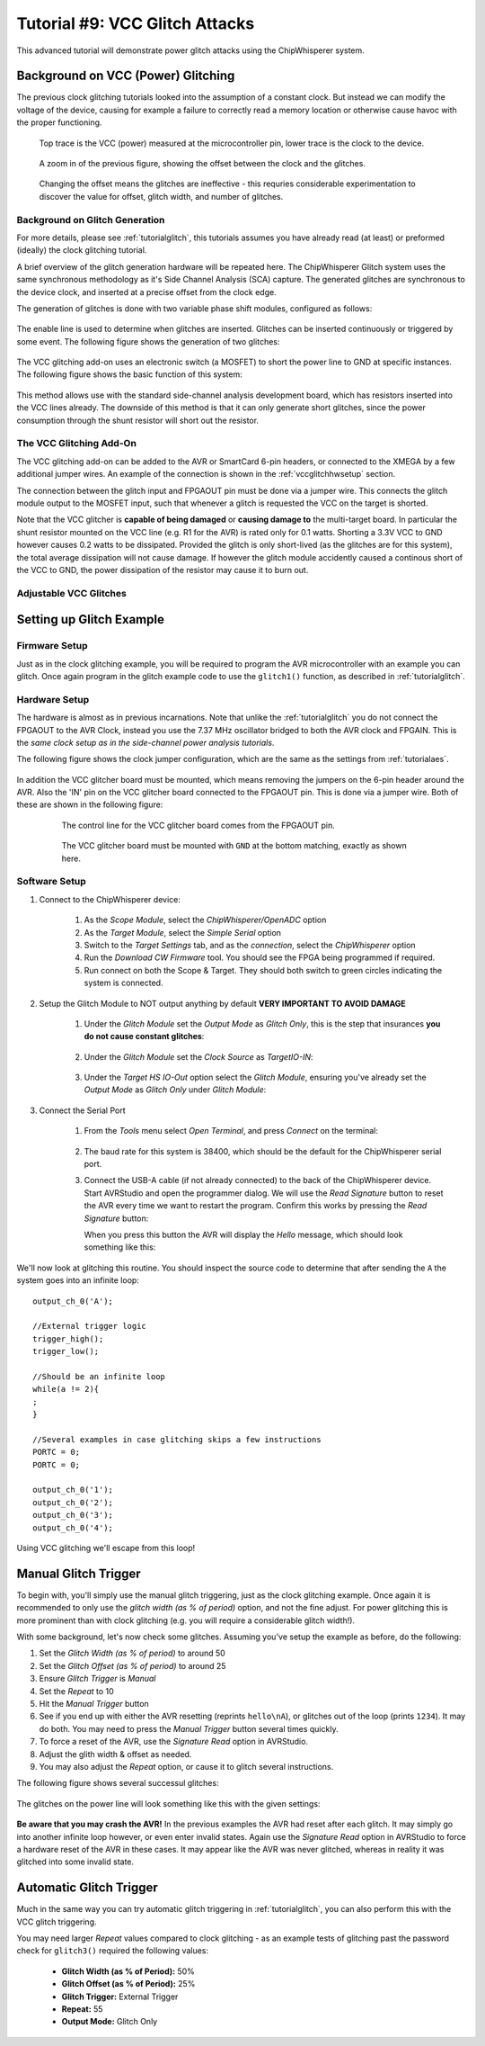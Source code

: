 .. _tutorialglitchvcc:

Tutorial #9: VCC Glitch Attacks
=====================================

This advanced tutorial will demonstrate power glitch attacks using the ChipWhisperer system. 

Background on VCC (Power) Glitching
-----------------------------------------

The previous clock glitching tutorials looked into the assumption of a constant clock. But instead we can modify
the voltage of the device, causing for example a failure to correctly read a memory location or otherwise cause
havoc with the proper functioning.

.. figure:: /images/tutorials/advanced/vccglitching/vccglitch_working.png

    Top trace is the VCC (power) measured at the microcontroller pin, lower trace is the
    clock to the device.

.. figure:: /images/tutorials/advanced/vccglitching/vccglitch_working_zoom.png

    A zoom in of the previous figure, showing the offset between the clock and the glitches.
    
.. figure:: /images/tutorials/advanced/vccglitching/vccglitch_notworking_zoom.png

    Changing the offset means the glitches are ineffective - this requries considerable experimentation
    to discover the value for offset, glitch width, and number of glitches.

Background on Glitch Generation
^^^^^^^^^^^^^^^^^^^^^^^^^^^^^^^^^

For more details, please see :ref:`tutorialglitch`, this tutorials assumes you have already read (at least) or
preformed (ideally) the clock glitching tutorial.

A brief overview of the glitch generation hardware will be repeated here. The ChipWhisperer Glitch system uses the same
synchronous methodology as it's Side Channel Analysis (SCA) capture. The generated glitches are synchronous to the device
clock, and inserted at a precise offset from the clock edge.

The generation of glitches is done with two variable phase shift modules, configured as follows:

.. figure:: /images/tutorials/advanced/glitching/glitchgen-phaseshift.png

The enable line is used to determine when glitches are inserted. Glitches can be inserted continuously or triggered by 
some event. The following figure shows the generation of two glitches:

.. figure:: /images/tutorials/advanced/vccglitching/glitchgen-mux-glitchonly.png

The VCC glitching add-on uses an electronic switch (a MOSFET) to short the power line to GND at specific instances. The
following figure shows the basic function of this system:

.. figure:: /images/tutorials/advanced/vccglitching/glitch-vccglitcher.png

This method allows use with the standard side-channel analysis development board, which has resistors inserted into the
VCC lines already. The downside of this method is that it can only generate short glitches, since the power consumption
through the shunt resistor will short out the resistor.

The VCC Glitching Add-On
^^^^^^^^^^^^^^^^^^^^^^^^^^^^

The VCC glitching add-on can be added to the AVR or SmartCard 6-pin headers, or connected to the XMEGA by a few additional
jumper wires. An example of the connection is shown in the :ref:`vccglitchhwsetup` section.

The connection between the glitch input and FPGAOUT pin must be done via a jumper wire. This connects the glitch module output
to the MOSFET input, such that whenever a glitch is requested the VCC on the target is shorted.

Note that the VCC glitcher is **capable of being damaged** or **causing damage to** the multi-target board. In particular the
shunt resistor mounted on the VCC line (e.g. R1 for the AVR) is rated only for 0.1 watts. Shorting a 3.3V VCC to GND however
causes 0.2 watts to be dissipated. Provided the glitch is only short-lived (as the glitches are for this system), the total
average dissipation will not cause damage. If however the glitch module accidently caused a continous short of the VCC to
GND, the power dissipation of the resistor may cause it to burn out.


Adjustable VCC Glitches
^^^^^^^^^^^^^^^^^^^^^^^^^^^^

Setting up Glitch Example
---------------------------

Firmware Setup
^^^^^^^^^^^^^^^

Just as in the clock glitching example, you will be required to program the AVR microcontroller with an example you can glitch.
Once again program in the glitch example code to use the ``glitch1()`` function, as described in :ref:`tutorialglitch`.

.. _vccglitchhwsetup:

Hardware Setup
^^^^^^^^^^^^^^^^^

The hardware is almost as in previous incarnations. Note that unlike the :ref:`tutorialglitch` you do not connect the FPGAOUT to the AVR Clock,
instead you use the 7.37 MHz oscillator bridged to both the AVR clock and FPGAIN. This is the *same clock setup as in the side-channel power analysis
tutorials*.

The following figure shows the clock jumper configuration, which are the same as the settings from :ref:`tutorialaes`.

    .. image:: /images/tutorials/basic/aes/hw-2.jpg
   
In addition the VCC glitcher board must be mounted, which means removing the jumpers on the 6-pin header around the AVR. Also the 'IN'
pin on the VCC glitcher board connected to the FPGAOUT pin. This is done via a jumper wire. Both of these are shown in the following figure:

   .. figure:: /images/tutorials/advanced/vccglitching/vccglitcher_routing.jpg
   
    The control line for the VCC glitcher board comes from the FPGAOUT pin.
   
   .. figure:: /images/tutorials/advanced/vccglitching/vccglitcher_mounted.jpg
   
    The VCC glitcher board must be mounted with ``GND`` at the bottom matching, exactly as shown here.
   

Software Setup
^^^^^^^^^^^^^^^^^

1. Connect to the ChipWhisperer device:

    1. As the *Scope Module*, select the *ChipWhisperer/OpenADC* option

    2. As the *Target Module*, select the *Simple Serial* option

    3. Switch to the *Target Settings* tab, and as the *connection*, select the *ChipWhisperer* option

    4. Run the *Download CW Firmware* tool. You should see the FPGA being programmed if required.

    5. Run connect on both the Scope & Target. They should both switch to green circles indicating the system is connected.

2. Setup the Glitch Module to NOT output anything by default **VERY IMPORTANT TO AVOID DAMAGE**

    1. Under the *Glitch Module* set the *Output Mode* as *Glitch Only*, this is the step
       that insurances **you do not cause constant glitches**:
    
        .. image:: /images/tutorials/advanced/vccglitching/glitchexample-capsetup1.png
       
    2. Under the *Glitch Module* set the *Clock Source* as *TargetIO-IN*:
    
        .. image:: /images/tutorials/advanced/vccglitching/glitchexample-capsetup2.png

    3. Under the *Target HS IO-Out* option select the *Glitch Module*, ensuring you've already set the
       *Output Mode* as *Glitch Only* under *Glitch Module*:

       .. image:: /images/tutorials/advanced/glitching/targioout.png

3. Connect the Serial Port
    
    1. From the *Tools* menu select *Open Terminal*, and press *Connect* on the terminal:

        .. image:: /images/tutorials/basic/timingpower/termconn.png

    2. The baud rate for this system is 38400, which should be the default for the ChipWhisperer serial port. 

    3. Connect the USB-A cable (if not already connected) to the back of the ChipWhisperer device. Start AVRStudio and open the
       programmer dialog. We will use the `Read Signature` button to reset the AVR every time we want to restart the program. Confirm
       this works by pressing the `Read Signature` button:
   
       .. image:: /images/tutorials/advanced/glitching/readsig.png
   
       When you press this button the AVR will display the `Hello` message, which should look something like this:
   
       .. image:: /images/tutorials/advanced/glitching/termhello.png


We'll now look at glitching this routine. You should inspect the source code to determine that after sending the ``A`` the system goes into
an infinite loop::

        output_ch_0('A');
        
        //External trigger logic
        trigger_high();
        trigger_low();
        
        //Should be an infinite loop
        while(a != 2){
        ;
        }
        
        //Several examples in case glitching skips a few instructions
        PORTC = 0;
        PORTC = 0;

        output_ch_0('1');
        output_ch_0('2');
        output_ch_0('3');
        output_ch_0('4');

Using VCC glitching we'll escape from this loop!

.. _vccglitch-manual1:

Manual Glitch Trigger
----------------------

To begin with, you'll simply use the manual glitch triggering, just as the clock glitching example. Once again it is recommended to only use the
*glitch width (as % of period)* option, and not the fine adjust. For power glitching this is more prominent than with clock glitching (e.g. you will
require a considerable glitch width!).

With some background, let's now check some glitches. Assuming you've setup the example as before, do the following:

1. Set the *Glitch Width (as % of period)* to around 50
2. Set the *Glitch Offset (as % of period)* to around 25
3. Ensure *Glitch Trigger* is *Manual*
4. Set the *Repeat* to 10
5. Hit the *Manual Trigger* button
6. See if you end up with either the AVR resetting (reprints ``hello\nA``), or glitches out of the loop (prints ``1234``). It may do both. You may need to
   press the *Manual Trigger* button several times quickly.
7. To force a reset of the AVR, use the `Signature Read` option in AVRStudio.
8. Adjust the glith width & offset as needed. 
9. You may also adjust the *Repeat* option, or cause it to glitch several instructions.

The following figure shows several successul glitches:

    .. image:: /images/tutorials/advanced/vccglitching/vccglitch-examplesettings.png
    
The glitches on the power line will look something like this with the given settings:

   .. image:: /images/tutorials/advanced/vccglitching/vccglitch_working_zoom.png
    
**Be aware that you may crash the AVR!** In the previous examples the AVR had reset after each glitch. It may simply go into another infinite loop
however, or even enter invalid states. Again use the `Signature Read` option in AVRStudio to force a hardware reset of the AVR in these cases. It may
appear like the AVR was never glitched, whereas in reality it was glitched into some invalid state.

Automatic Glitch Trigger
-------------------------

Much in the same way you can try automatic glitch triggering in :ref:`tutorialglitch`, you can also perform this
with the VCC glitch triggering. 

You may need larger *Repeat* values compared to clock glitching - as an example tests of glitching past the password
check for ``glitch3()`` required the following values:

  * **Glitch Width (as % of Period):** 50%
  * **Glitch Offset (as % of Period):** 25%
  * **Glitch Trigger:** External Trigger
  * **Repeat:** 55
  * **Output Mode:** Glitch Only

  
  




